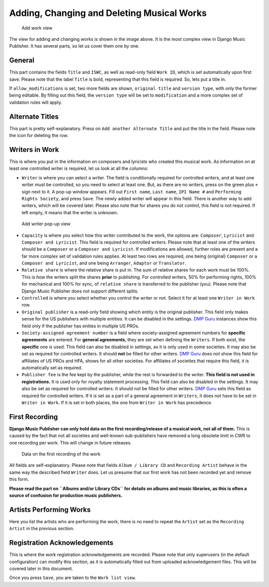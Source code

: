Adding, Changing and Deleting Musical Works
===========================================

.. figure:: /images/add_work.png
   :width: 100%

   Add work view

The view for adding and changing works is shown in the image above. It is the most complex view in Django Music Publisher. It has several parts, so let us cover them one by one.

General
+++++++

This part contains the fields ``Title`` and ``ISWC``, as well as read-only field ``Work ID``, which is set automatically upon first save. Please note that the label ``Title`` is bold, representing that this field is required. So, lets put a title in.

If ``allow_modifications`` is set, two more fields are shown, ``original title`` and ``version type``, with only the former being editable. By filling out this field, the ``version type`` will be set to ``modification`` and a more complex set of validation rules will apply.

Alternate Titles
++++++++++++++++

This part is pretty self-explanatory. Press on ``Add another Alternate Title`` and put the title in the field. Please note the icon for deleting the row.

.. figure:: /images/alternate_title.png
   :width: 100%

Writers in Work
+++++++++++++++

This is where you put in the information on composers and lyricists who created this musical work. As information on at least one controlled writer is required, let us look at all the columns:

* ``Writer`` is where you can select a writer. The field is conditionally required for controlled writers, and at least one writer must be controlled, so you need to select at least one. But, as there are no writers, press on the green plus ``+`` sign next to it. A pop-up window appears. Fill out ``First name``, ``Last name``, ``IPI Name #`` and ``Performing Rights Society``, and press ``Save``. The newly added writer will appear in this field. There is another way to add writers, which will be covered later. Please also note that for shares you do not control, this field is not required. If left empty, it means that the writer is unknown.

.. figure:: /images/popup_add_writer.png
   :width: 100%

   Add writer pop-up view

* ``Capacity`` is where you select how this writer contributed to the work, the options are: ``Composer``, ``Lyricist`` and ``Composer and Lyricist``. This field is required for controlled writers. Please note that at least one of the writers should be a ``Composer`` or a ``Composer and Lyricist``. If modifications are allowed, further roles are present and a far more complex set of validation rules applies. At least two rows are required, one being (original) ``Composer`` or a ``Composer and Lyricist``, and one being ``Arranger``, ``Adaptor`` or ``Translator``.

* ``Relative share`` is where the relative share is put in. The sum of relative shares for each work must be 100%. This is how the writers split the shares **prior** to publishing. For controlled writers, 50% for performing rights, 100% for mechanical and 100% for sync, of ``relative share`` is transferred to the publisher (you). Please note that Django Music Publisher does not support different splits.

* ``Controlled`` is where you select whether you control the writer or not. Select it for at least one ``Writer in Work`` row.

* ``Original publisher`` is a read-only field showing which entity is the original publisher. This field only makes sense for the US publishers with multiple entities. It can be disabled in the settings. `DMP Guru <https://dmp.guru>`_ instances show this field only if the publisher has enities in multiple US PROs.

* ``Society-assigned agreement number`` is a field where society-assigned agreement numbers for **specific agreements** are entered. For **general agreements**, they are set when defining the ``Writers``. If both exist, the **specific** one is used. This field can also be disabled in settings, as it is only used in some societies. It may also be set as required for controlled writers. It should **not** be filled for other writers. `DMP Guru <https://dmp.guru>`_ does not show this field for affiliates of US PROs and HFA, shows for all other societies. For affiliates of societies that require this field, it is automatically set as required.

* ``Publisher fee`` is the fee kept by the publisher, while the rest is forwarded to the writer. **This field is not used in registrations.** It is used only for royalty statement processing. This field can also be disabled in the settings. It may also be set as required for controlled writers. It should not be filled for other writers. `DMP Guru <https://dmp.guru>`_ sets this field as required for controlled writers. If it is set as a part of a general agreement in ``Writers``, it does not have to be set in ``Writer in Work``. If it is set in both places, the one from ``Writer in Work`` has precedence.

First Recording
+++++++++++++++

**Django Music Publisher can only hold data on the first recording/release of a musical work, not all of them.** This is caused by the fact that not all societies and well-known sub-publishers have removed a long obsolete limit in CWR to one recording per work. This will change in future releases.

.. figure:: /images/first_recording.png
   :width: 100%

   Data on the first recording of the work

All fields are self-explanatory. Please note that fields ``Album / Library CD`` and ``Recording Artist`` behave in the same way the described field ``Writer`` does. Let us presume that our first work has not been recorded yet and remove this form.

**Please read the part on ``Albums and/or Library CDs`` for details on albums and music libraries, as this is often a source of confusion for production music publishers.**

Artists Performing Works
++++++++++++++++++++++++

Here you list the artists who are performing the work, there is no need to repeat the ``Artist`` set as the ``Recording Artist`` in the previous section. 

Registration Acknowledgements
+++++++++++++++++++++++++++++++++++

This is where the work registration acknowledgements are recorded. Please note that only superusers (in the default configuration) can modify this section, as it is automatically filled out from uploaded acknowledgement files. This will be covered later in this document.

Once you press ``Save``, you are taken to the ``Work list view``.

